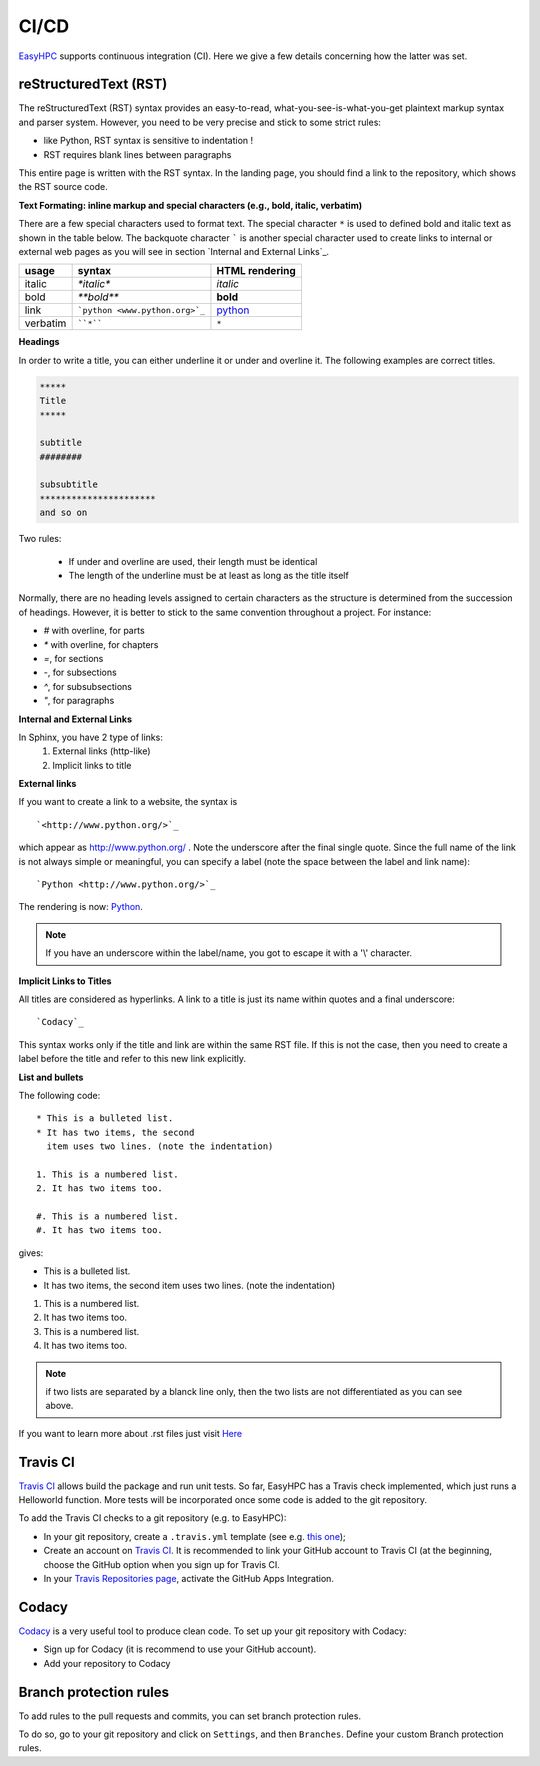 CI/CD
=====

`EasyHPC <https://github.com/pescap/EasyHPC>`_ supports continuous integration (CI). Here we give a few details concerning how the latter was set. 


reStructuredText (RST)
----------------------

The reStructuredText (RST) syntax provides an easy-to-read, what-you-see-is-what-you-get plaintext markup syntax and parser system. However, you need to be very precise and stick to some strict rules:

- like Python, RST syntax is sensitive to indentation !
- RST requires blank lines between paragraphs


This entire page is written with the RST syntax. In the landing page, you should find a link to the repository, which shows the RST source code.

**Text Formating: inline markup and special characters (e.g., bold, italic, verbatim)**




There are a few special characters used to format text. The special character ``*`` is used to defined bold and italic text as shown in the table below. The backquote character ````` is another special character used to create links to internal or external web pages as you will see in section `Internal and External Links`_.

=========== ================================== ==============================
usage          syntax                           HTML rendering
=========== ================================== ==============================
italic      `*italic*`                         *italic*
bold        `**bold**`                         **bold**
link        ```python <www.python.org>`_``     `python <www.python.org>`_
verbatim    ````*````                               ``*``
=========== ================================== ==============================

**Headings**

In order to write a title, you can either underline it or under and overline it. The following examples are correct titles.

.. code-block:: rest

    *****
    Title
    *****

    subtitle
    ########

    subsubtitle
    **********************
    and so on





Two rules: 

  * If under and overline are used, their length must be identical
  * The length of the underline must be at least as long as the title itself

Normally, there are no heading levels assigned to certain characters as the 
structure is determined from the succession of headings. However, it is better to stick to the same convention throughout a project. For instance: 

* `#` with overline, for parts
* `*` with overline, for chapters
* `=`, for sections
* `-`, for subsections
* `^`, for subsubsections
* `"`, for paragraphs

**Internal and External Links**


In Sphinx, you have 2 type of links:
    #. External links (http-like)
    #. Implicit links to title
    


**External links**


If you want to create a link to a website, the syntax is ::

    `<http://www.python.org/>`_

which appear as `<http://www.python.org/>`_ . Note the underscore after the final single quote. Since the full name of the link is not always simple or meaningful, you can specify a label (note the space between the label and link name)::

    `Python <http://www.python.org/>`_

The rendering is now: `Python <http://www.python.org/>`_. 

.. note:: If you have an underscore within the label/name, you got to escape it with a '\\' character.


.. _implicit:

**Implicit Links to Titles**


All titles are considered as hyperlinks. A link to a title is just its name within quotes and a final underscore::

    `Codacy`_

This syntax works only if the title and link are within the same RST file.
If this is not the case, then you need to create a label before the title and refer to this new link explicitly.

**List and bullets**


The following code::

    * This is a bulleted list.
    * It has two items, the second
      item uses two lines. (note the indentation)

    1. This is a numbered list.
    2. It has two items too.

    #. This is a numbered list.
    #. It has two items too.

gives:

* This is a bulleted list.
* It has two items, the second
  item uses two lines. (note the indentation)

1. This is a numbered list.
2. It has two items too.

#. This is a numbered list.
#. It has two items too.

.. note:: if two lists are separated by a blanck line only, then the two lists are not differentiated as you can see above.

If you want to learn more about .rst files just visit `Here <https://thomas-cokelaer.info/tutorials/sphinx/index.html>`_ 



Travis CI
---------

`Travis CI <https://www.travis-ci.com/>`_ allows build the package and run unit tests. 
So far, EasyHPC has a Travis check implemented, which just runs a Helloworld function. More tests will be incorporated once some code is added to the git repository.

To add the Travis CI checks to a git repository (e.g. to EasyHPC):

- In your git repository, create a ``.travis.yml`` template (see e.g. `this one <https://github.com/pescap/EasyHPC/blob/main/.travis.yml>`_);
- Create an account on `Travis CI <https://www.travis-ci.com/>`_. It is recommended to link your GitHub account to Travis CI (at the beginning, choose the GitHub option when you sign up for Travis CI.

-  In your `Travis Repositories page <https://app.travis-ci.com/account/repositories>`_, activate the GitHub Apps Integration.


Codacy
------

`Codacy <https://www.codacy.com/>`_ is a very useful tool to produce clean code. To set up your git repository with Codacy:

- Sign up for Codacy (it is recommend to use your GitHub account).
- Add your repository to Codacy

Branch protection rules
-----------------------

To add rules to the pull requests and commits, you can set branch protection rules.

To do so, go to your git repository and click on ``Settings``, and then ``Branches``. Define your custom Branch protection rules.
